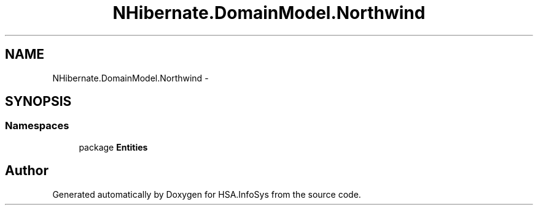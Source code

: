 .TH "NHibernate.DomainModel.Northwind" 3 "Fri Jul 5 2013" "Version 1.0" "HSA.InfoSys" \" -*- nroff -*-
.ad l
.nh
.SH NAME
NHibernate.DomainModel.Northwind \- 
.SH SYNOPSIS
.br
.PP
.SS "Namespaces"

.in +1c
.ti -1c
.RI "package \fBEntities\fP"
.br
.in -1c
.SH "Author"
.PP 
Generated automatically by Doxygen for HSA\&.InfoSys from the source code\&.
